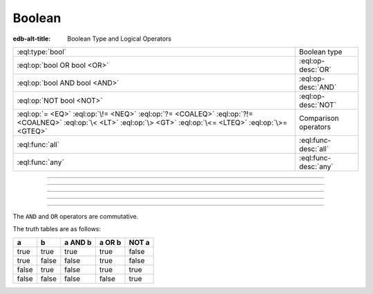 .. _ref_std_logical:


=======
Boolean
=======

:edb-alt-title: Boolean Type and Logical Operators


.. list-table::
    :class: funcoptable

    * - :eql:type:`bool`
      - Boolean type

    * - :eql:op:`bool OR bool <OR>`
      - :eql:op-desc:`OR`

    * - :eql:op:`bool AND bool <AND>`
      - :eql:op-desc:`AND`

    * - :eql:op:`NOT bool <NOT>`
      - :eql:op-desc:`NOT`

    * - :eql:op:`= <EQ>` :eql:op:`\!= <NEQ>` :eql:op:`?= <COALEQ>`
        :eql:op:`?!= <COALNEQ>` :eql:op:`\< <LT>` :eql:op:`\> <GT>`
        :eql:op:`\<= <LTEQ>` :eql:op:`\>= <GTEQ>`
      - Comparison operators

    * - :eql:func:`all`
      - :eql:func-desc:`all`

    * - :eql:func:`any`
      - :eql:func-desc:`any`


----------


.. eql:type:: std::bool

    A boolean type with possible values of ``true`` and ``false``.

    EdgeQL has case-insensitive keywords and that includes the boolean
    literals:

    .. code-block:: edgeql-repl

        db> SELECT (True, true, TRUE);
        {(true, true, true)}
        db> SELECT (False, false, FALSE);
        {(false, false, false)}

    A boolean value may arise as a result of a :ref:`logical
    <ref_std_logical>` or :eql:op:`comparison <EQ>`
    operations as well as :eql:op:`IN`
    and :eql:op:`NOT IN <IN>`:

    .. code-block:: edgeql-repl

        db> SELECT true AND 2 < 3;
        {true}
        db> SELECT '!' IN {'hello', 'world'};
        {false}

    It is also possible to :eql:op:`cast <CAST>` between
    :eql:type:`bool`, :eql:type:`str`, and :eql:type:`json`:

    .. code-block:: edgeql-repl

        db> SELECT <json>true;
        {'true'}
        db> SELECT <bool>'True';
        {true}

    :ref:`Filter <ref_eql_statements_select_filter>` clauses must
    always evaluate to a boolean:

    .. code-block:: edgeql

        SELECT User
        FILTER .name ILIKE 'alice';


----------


.. eql:operator:: OR: bool OR bool -> bool

    Logical disjunction.

    .. code-block:: edgeql-repl

        db> SELECT false OR true;
        {true}


----------


.. eql:operator:: AND: bool AND bool -> bool

    Logical conjunction.

    .. code-block:: edgeql-repl

        db> SELECT false AND true;
        {false}


----------


.. eql:operator:: NOT: NOT bool -> bool

    Logical negation.

    .. code-block:: edgeql-repl

        db> SELECT NOT false;
        {true}


----------


The ``AND`` and ``OR`` operators are commutative.

The truth tables are as follows:

+-------+-------+-----------+----------+----------+
|   a   |   b   |  a AND b  |  a OR b  |  NOT a   |
+=======+=======+===========+==========+==========+
| true  | true  |   true    |   true   |   false  |
+-------+-------+-----------+----------+----------+
| true  | false |   false   |   true   |   false  |
+-------+-------+-----------+----------+----------+
| false | true  |   false   |   true   |   true   |
+-------+-------+-----------+----------+----------+
| false | false |   false   |   false  |   true   |
+-------+-------+-----------+----------+----------+
